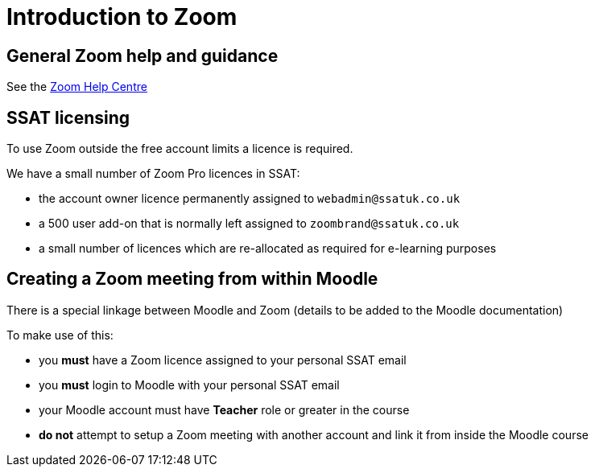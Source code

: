 = Introduction to Zoom

== General Zoom help and guidance

See the https://support.zoom.us/hc/en-us[Zoom Help Centre]

== SSAT licensing

To use Zoom outside the free account limits a licence is required.

We have a small number of Zoom Pro licences in SSAT:

* the account owner licence permanently assigned to `webadmin@ssatuk.co.uk`
* a 500 user add-on that is normally left assigned to `zoombrand@ssatuk.co.uk`
* a small number of licences which are re-allocated as required for e-learning purposes

== Creating a Zoom meeting from within Moodle

There is a special linkage between Moodle and Zoom (details to be added to the Moodle documentation)

To make use of this:

* you **must** have a Zoom licence assigned to your personal SSAT email
* you **must** login to Moodle with your personal SSAT email
* your Moodle account must have **Teacher** role or greater in the course
* **do not** attempt to setup a Zoom meeting with another account and link it from inside the Moodle course